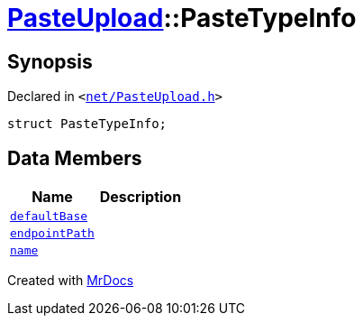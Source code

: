 [#PasteUpload-PasteTypeInfo]
= xref:PasteUpload.adoc[PasteUpload]::PasteTypeInfo
:relfileprefix: ../
:mrdocs:


== Synopsis

Declared in `&lt;https://github.com/PrismLauncher/PrismLauncher/blob/develop/launcher/net/PasteUpload.h#L62[net&sol;PasteUpload&period;h]&gt;`

[source,cpp,subs="verbatim,replacements,macros,-callouts"]
----
struct PasteTypeInfo;
----

== Data Members
[cols=2]
|===
| Name | Description 

| xref:PasteUpload/PasteTypeInfo/defaultBase.adoc[`defaultBase`] 
| 

| xref:PasteUpload/PasteTypeInfo/endpointPath.adoc[`endpointPath`] 
| 

| xref:PasteUpload/PasteTypeInfo/name.adoc[`name`] 
| 

|===





[.small]#Created with https://www.mrdocs.com[MrDocs]#
